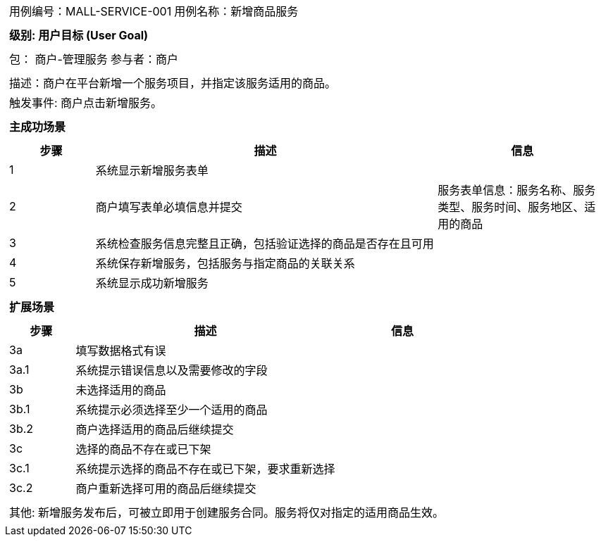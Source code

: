 
[cols="1a"]
|===

|
[frame="none"]
[cols="1,1"]
!===
! 用例编号：MALL-SERVICE-001
! 用例名称：新增商品服务

|
[frame="none"]
[cols="1", options="header"]
!===
! 级别: 用户目标 (User Goal)
!===

|
[frame="none"]
[cols="2"]
!===
! 包： 商户-管理服务
! 参与者：商户
!===


|
[frame="none"]
[cols="1"]
!===
! 描述：商户在平台新增一个服务项目，并指定该服务适用的商品。
! 触发事件: 商户点击新增服务。
!===

|
[frame="none"]
[cols="1", options="header"]
!===
! 主成功场景
!===

|
[frame="none"]
[cols="1,4,2", options="header"]
!===
! 步骤 ! 描述 ! 信息

! 1
! 系统显示新增服务表单
! 

! 2
! 商户填写表单必填信息并提交
! 服务表单信息：服务名称、服务类型、服务时间、服务地区、适用的商品

! 3
! 系统检查服务信息完整且正确，包括验证选择的商品是否存在且可用
!

! 4
! 系统保存新增服务，包括服务与指定商品的关联关系
!

! 5
! 系统显示成功新增服务
! 

!===

|
[frame="none"]
[cols="1", options="header"]
!===
! 扩展场景
!===

|
[frame="none"]
[cols="1,4,2", options="header"]
!===
! 步骤 ! 描述 ! 信息

! 3a
! 填写数据格式有误
!

! 3a.1
! 系统提示错误信息以及需要修改的字段
!

! 3b
! 未选择适用的商品
!

! 3b.1
! 系统提示必须选择至少一个适用的商品
!

! 3b.2
! 商户选择适用的商品后继续提交
!

! 3c
! 选择的商品不存在或已下架
!

! 3c.1
! 系统提示选择的商品不存在或已下架，要求重新选择
!

! 3c.2
! 商户重新选择可用的商品后继续提交
!

!===

|
[frame="none"]
[cols="1"]
!===
! 其他: 新增服务发布后，可被立即用于创建服务合同。服务将仅对指定的适用商品生效。
!===
|===